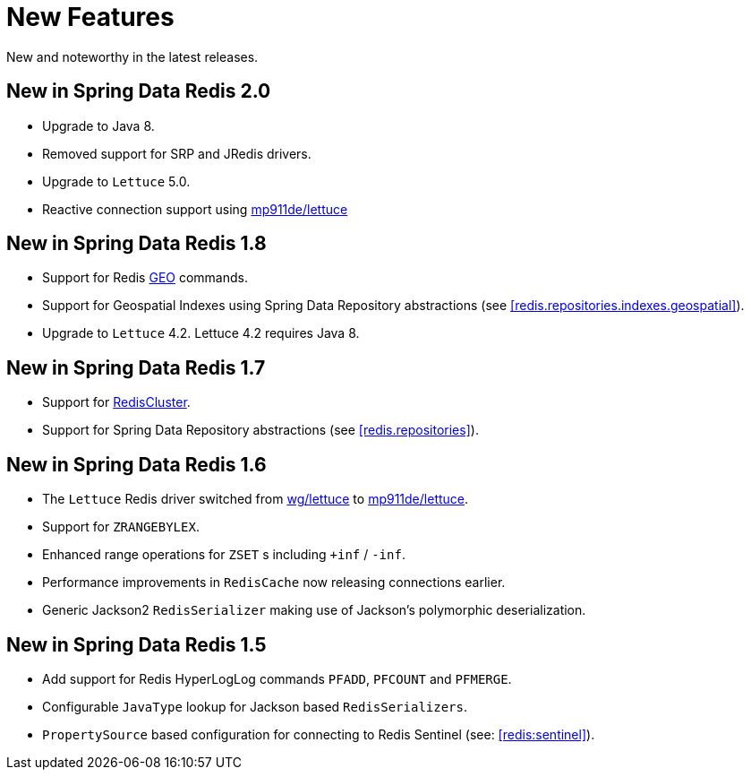 [[new-features]]
= New Features

New and noteworthy in the latest releases.

[[new-in-2.0.0]]
== New in Spring Data Redis 2.0

* Upgrade to Java 8.
* Removed support for SRP and JRedis drivers.
* Upgrade to `Lettuce` 5.0.
* Reactive connection support using https://github.com/mp911de/lettuce[mp911de/lettuce]

[[new-in-1.8.0]]
== New in Spring Data Redis 1.8

* Support for Redis http://redis.io/commands#geo[GEO] commands.
* Support for Geospatial Indexes using Spring Data Repository abstractions (see <<redis.repositories.indexes.geospatial>>).
* Upgrade to `Lettuce` 4.2. Lettuce 4.2 requires Java 8.

[[new-in-1.7.0]]
== New in Spring Data Redis 1.7

* Support for http://redis.io/topics/cluster-tutorial[RedisCluster].
* Support for Spring Data Repository abstractions (see <<redis.repositories>>).

[[new-in-1-6-0]]
== New in Spring Data Redis 1.6 

* The `Lettuce` Redis driver switched from https://github.com/wg/lettuce[wg/lettuce] to https://github.com/mp911de/lettuce[mp911de/lettuce].
* Support for `ZRANGEBYLEX`.
* Enhanced range operations for `ZSET` s including `+inf` / `-inf`.
* Performance improvements in `RedisCache` now releasing connections earlier.
* Generic Jackson2 `RedisSerializer` making use of Jackson's polymorphic deserialization.

[[new-in-1-5-0]]
== New in Spring Data Redis 1.5 

* Add support for Redis HyperLogLog commands `PFADD`, `PFCOUNT` and `PFMERGE`.
* Configurable `JavaType` lookup for Jackson based `RedisSerializers`.
* `PropertySource` based configuration for connecting to Redis Sentinel (see: <<redis:sentinel>>).

